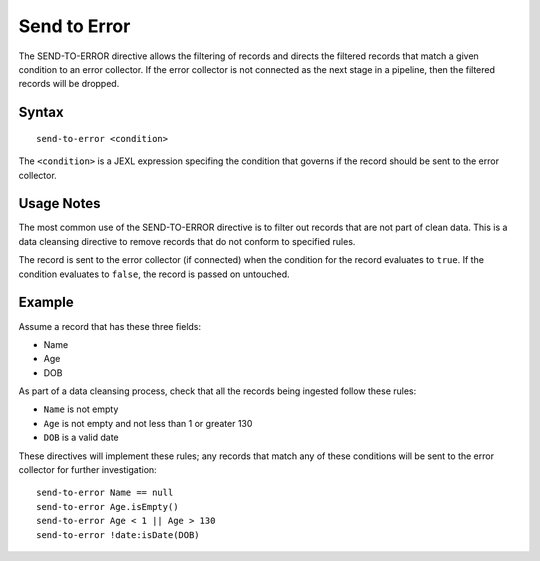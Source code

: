 .. meta::
    :author: Cask Data, Inc.
    :copyright: Copyright © 2014-2017 Cask Data, Inc.

=============
Send to Error
=============

The SEND-TO-ERROR directive allows the filtering of records and directs
the filtered records that match a given condition to an error collector.
If the error collector is not connected as the next stage in a pipeline,
then the filtered records will be dropped.

Syntax
------

::

    send-to-error <condition>

The ``<condition>`` is a JEXL expression specifing the condition that
governs if the record should be sent to the error collector.

Usage Notes
-----------

The most common use of the SEND-TO-ERROR directive is to filter out
records that are not part of clean data. This is a data cleansing
directive to remove records that do not conform to specified rules.

The record is sent to the error collector (if connected) when the
condition for the record evaluates to ``true``. If the condition
evaluates to ``false``, the record is passed on untouched.

Example
-------

Assume a record that has these three fields:

-  Name
-  Age
-  DOB

As part of a data cleansing process, check that all the records being
ingested follow these rules:

-  ``Name`` is not empty
-  ``Age`` is not empty and not less than 1 or greater 130
-  ``DOB`` is a valid date

These directives will implement these rules; any records that match any
of these conditions will be sent to the error collector for further
investigation:

::

    send-to-error Name == null
    send-to-error Age.isEmpty()
    send-to-error Age < 1 || Age > 130
    send-to-error !date:isDate(DOB)
